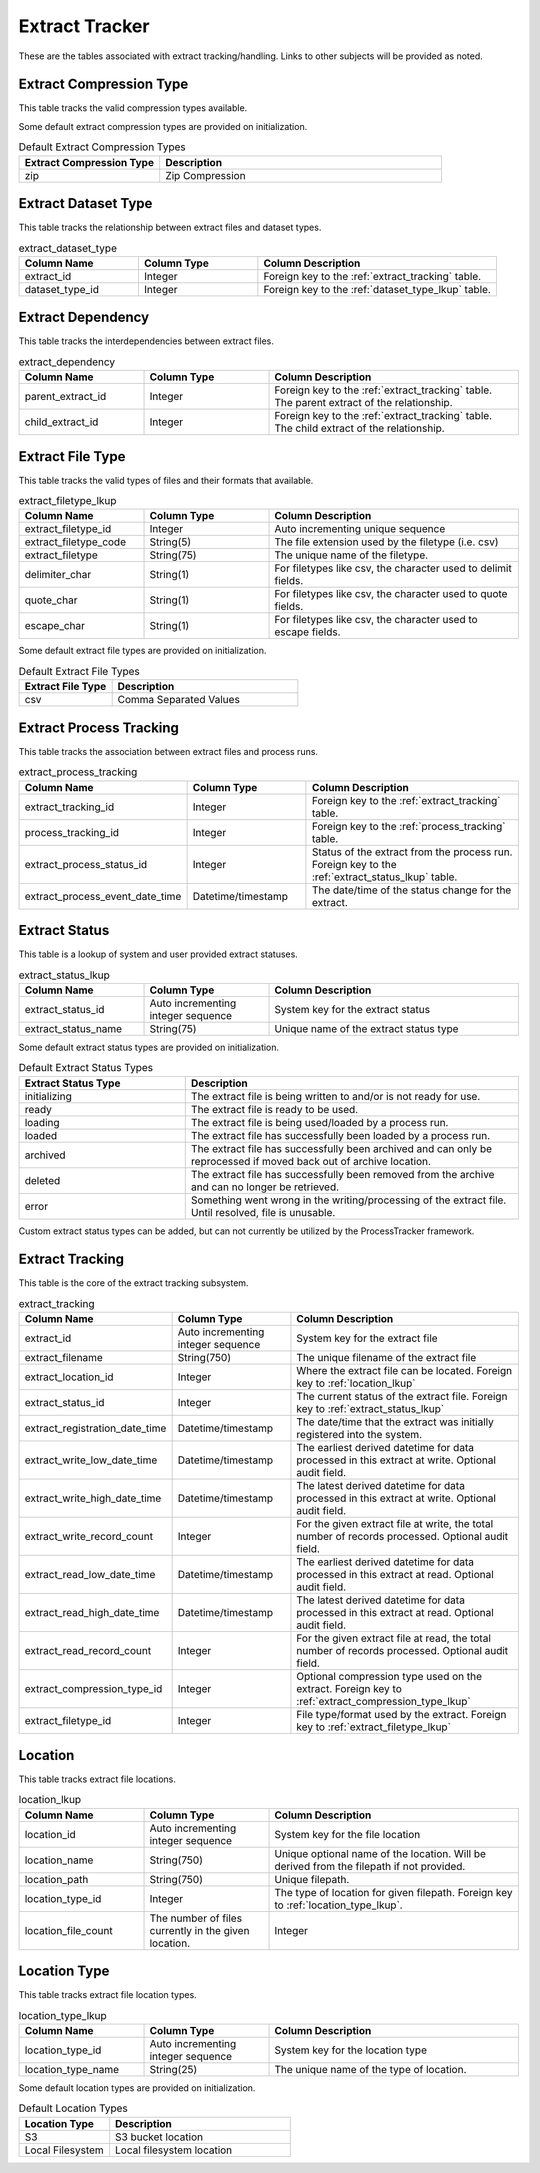 Extract Tracker
###############

These are the tables associated with extract tracking/handling.  Links to other subjects will be provided as noted.

.. _extract_compression_type_lkup:

Extract Compression Type
************************

This table tracks the valid compression types available.

.. list-table:: extract_compression_type_lkup
   :widths: 25 25 50
   :header-rows: 1

   * - Column Name
     - Column Type
     - Column Description
   * - extract_compression_type_id
     - Integer
     - Auto incrementing integer sequence
   * - extract_compression_type
     - Unique compression type name

Some default extract compression types are provided on initialization.

.. list-table:: Default Extract Compression Types
   :widths: 25 50
   :header-rows: 1

   * - Extract Compression Type
     - Description
   * - zip
     - Zip Compression


.. _extract_dataset_type:

Extract Dataset Type
********************

This table tracks the relationship between extract files and dataset types.

.. list-table:: extract_dataset_type
   :widths: 25 25 50
   :header-rows: 1

   * - Column Name
     - Column Type
     - Column Description
   * - extract_id
     - Integer
     - Foreign key to the :ref:`extract_tracking` table.
   * - dataset_type_id
     - Integer
     - Foreign key to the :ref:`dataset_type_lkup` table.


.. _extract_dependency:

Extract Dependency
******************

This table tracks the interdependencies between extract files.

.. list-table:: extract_dependency
   :widths: 25 25 50
   :header-rows: 1

   * - Column Name
     - Column Type
     - Column Description
   * - parent_extract_id
     - Integer
     - Foreign key to the :ref:`extract_tracking` table.  The parent extract of the relationship.
   * - child_extract_id
     - Integer
     - Foreign key to the :ref:`extract_tracking` table.  The child extract of the relationship.



.. _extract_filetype_lkup:

Extract File Type
*****************

This table tracks the valid types of files and their formats that available.

.. list-table:: extract_filetype_lkup
   :widths: 25 25 50
   :header-rows: 1

   * - Column Name
     - Column Type
     - Column Description
   * - extract_filetype_id
     - Integer
     - Auto incrementing unique sequence
   * - extract_filetype_code
     - String(5)
     - The file extension used by the filetype (i.e. csv)
   * - extract_filetype
     - String(75)
     - The unique name of the filetype.
   * - delimiter_char
     - String(1)
     - For filetypes like csv, the character used to delimit fields.
   * - quote_char
     - String(1)
     - For filetypes like csv, the character used to quote fields.
   * - escape_char
     - String(1)
     - For filetypes like csv, the character used to escape fields.

Some default extract file types are provided on initialization.

.. list-table:: Default Extract File Types
   :widths: 25 50
   :header-rows: 1

   * - Extract File Type
     - Description
   * - csv
     - Comma Separated Values


.. _extract_process_tracking:

Extract Process Tracking
************************

This table tracks the association between extract files and process runs.


.. list-table:: extract_process_tracking
   :widths: 25 25 50
   :header-rows: 1

   * - Column Name
     - Column Type
     - Column Description
   * - extract_tracking_id
     - Integer
     - Foreign key to the :ref:`extract_tracking` table.
   * - process_tracking_id
     - Integer
     - Foreign key to the :ref:`process_tracking` table.
   * - extract_process_status_id
     - Integer
     - Status of the extract from the process run.  Foreign key to the :ref:`extract_status_lkup` table.
   * - extract_process_event_date_time
     - Datetime/timestamp
     - The date/time of the status change for the extract.


.. _extract_status_lkup:

Extract Status
**************

This table is a lookup of system and user provided extract statuses.

.. list-table:: extract_status_lkup
   :widths: 25 25 50
   :header-rows: 1

   * - Column Name
     - Column Type
     - Column Description
   * - extract_status_id
     - Auto incrementing integer sequence
     - System key for the extract status
   * - extract_status_name
     - String(75)
     - Unique name of the extract status type

Some default extract status types are provided on initialization.

.. list-table:: Default Extract Status Types
   :widths: 25 50
   :header-rows: 1

   * - Extract Status Type
     - Description
   * - initializing
     - The extract file is being written to and/or is not ready for use.
   * - ready
     - The extract file is ready to be used.
   * - loading
     - The extract file is being used/loaded by a process run.
   * - loaded
     - The extract file has successfully been loaded by a process run.
   * - archived
     - The extract file has successfully been archived and can only be reprocessed if moved back out of archive location.
   * - deleted
     - The extract file has successfully been removed from the archive and can no longer be retrieved.
   * - error
     - Something went wrong in the writing/processing of the extract file.  Until resolved, file is unusable.

Custom extract status types can be added, but can not currently be utilized by the ProcessTracker framework.

.. _extract_tracking:

Extract Tracking
****************

This table is the core of the extract tracking subsystem.

.. list-table:: extract_tracking
   :widths: 25 25 50
   :header-rows: 1

   * - Column Name
     - Column Type
     - Column Description
   * - extract_id
     - Auto incrementing integer sequence
     - System key for the extract file
   * - extract_filename
     - String(750)
     - The unique filename of the extract file
   * - extract_location_id
     - Integer
     - Where the extract file can be located.  Foreign key to :ref:`location_lkup`
   * - extract_status_id
     - Integer
     - The current status of the extract file.  Foreign key to :ref:`extract_status_lkup`
   * - extract_registration_date_time
     - Datetime/timestamp
     - The date/time that the extract was initially registered into the system.
   * - extract_write_low_date_time
     - Datetime/timestamp
     - The earliest derived datetime for data processed in this extract at write.  Optional audit field.
   * - extract_write_high_date_time
     - Datetime/timestamp
     - The latest derived datetime for data processed in this extract at write.  Optional audit field.
   * - extract_write_record_count
     - Integer
     - For the given extract file at write, the total number of records processed.  Optional audit field.
   * - extract_read_low_date_time
     - Datetime/timestamp
     - The earliest derived datetime for data processed in this extract at read.  Optional audit field.
   * - extract_read_high_date_time
     - Datetime/timestamp
     - The latest derived datetime for data processed in this extract at read.  Optional audit field.
   * - extract_read_record_count
     - Integer
     - For the given extract file at read, the total number of records processed.  Optional audit field.
   * - extract_compression_type_id
     - Integer
     - Optional compression type used on the extract. Foreign key to :ref:`extract_compression_type_lkup`
   * - extract_filetype_id
     - Integer
     - File type/format used by the extract.  Foreign key to :ref:`extract_filetype_lkup`


.. _location_lkup:

Location
********

This table tracks extract file locations.

.. list-table:: location_lkup
   :widths: 25 25 50
   :header-rows: 1

   * - Column Name
     - Column Type
     - Column Description
   * - location_id
     - Auto incrementing integer sequence
     - System key for the file location
   * - location_name
     - String(750)
     - Unique optional name of the location.  Will be derived from the filepath if not provided.
   * - location_path
     - String(750)
     - Unique filepath.
   * - location_type_id
     - Integer
     - The type of location for given filepath.  Foreign key to :ref:`location_type_lkup`.
   * - location_file_count
     - The number of files currently in the given location.
     - Integer

.. _location_type_lkup:

Location Type
*************

This table tracks extract file location types.

.. list-table:: location_type_lkup
   :widths: 25 25 50
   :header-rows: 1

   * - Column Name
     - Column Type
     - Column Description
   * - location_type_id
     - Auto incrementing integer sequence
     - System key for the location type
   * - location_type_name
     - String(25)
     - The unique name of the type of location.

Some default location types are provided on initialization.

.. list-table:: Default Location Types
   :widths: 25 50
   :header-rows: 1

   * - Location Type
     - Description
   * - S3
     - S3 bucket location
   * - Local Filesystem
     - Local filesystem location
